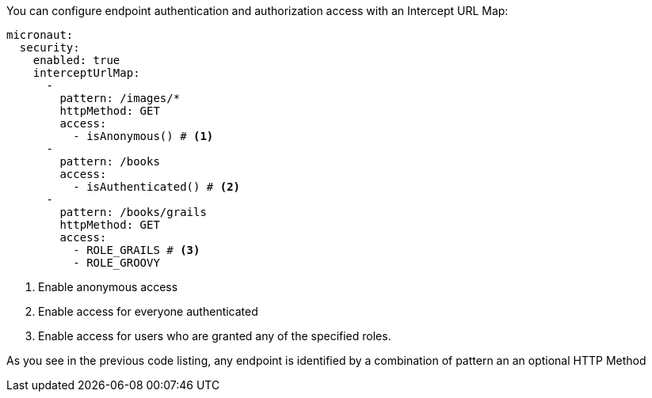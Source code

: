 You can configure endpoint authentication and authorization access with an Intercept URL Map:

[source, yaml]
----
micronaut:
  security:
    enabled: true
    interceptUrlMap:
      -
        pattern: /images/*
        httpMethod: GET
        access:
          - isAnonymous() # <1>
      -
        pattern: /books
        access:
          - isAuthenticated() # <2>
      -
        pattern: /books/grails
        httpMethod: GET
        access:
          - ROLE_GRAILS # <3>
          - ROLE_GROOVY
----

<1> Enable anonymous access
<2> Enable access for everyone authenticated
<3> Enable access for users who are granted any of the specified roles.

As you see in the previous code listing, any endpoint is identified by a combination of pattern
an an optional HTTP Method